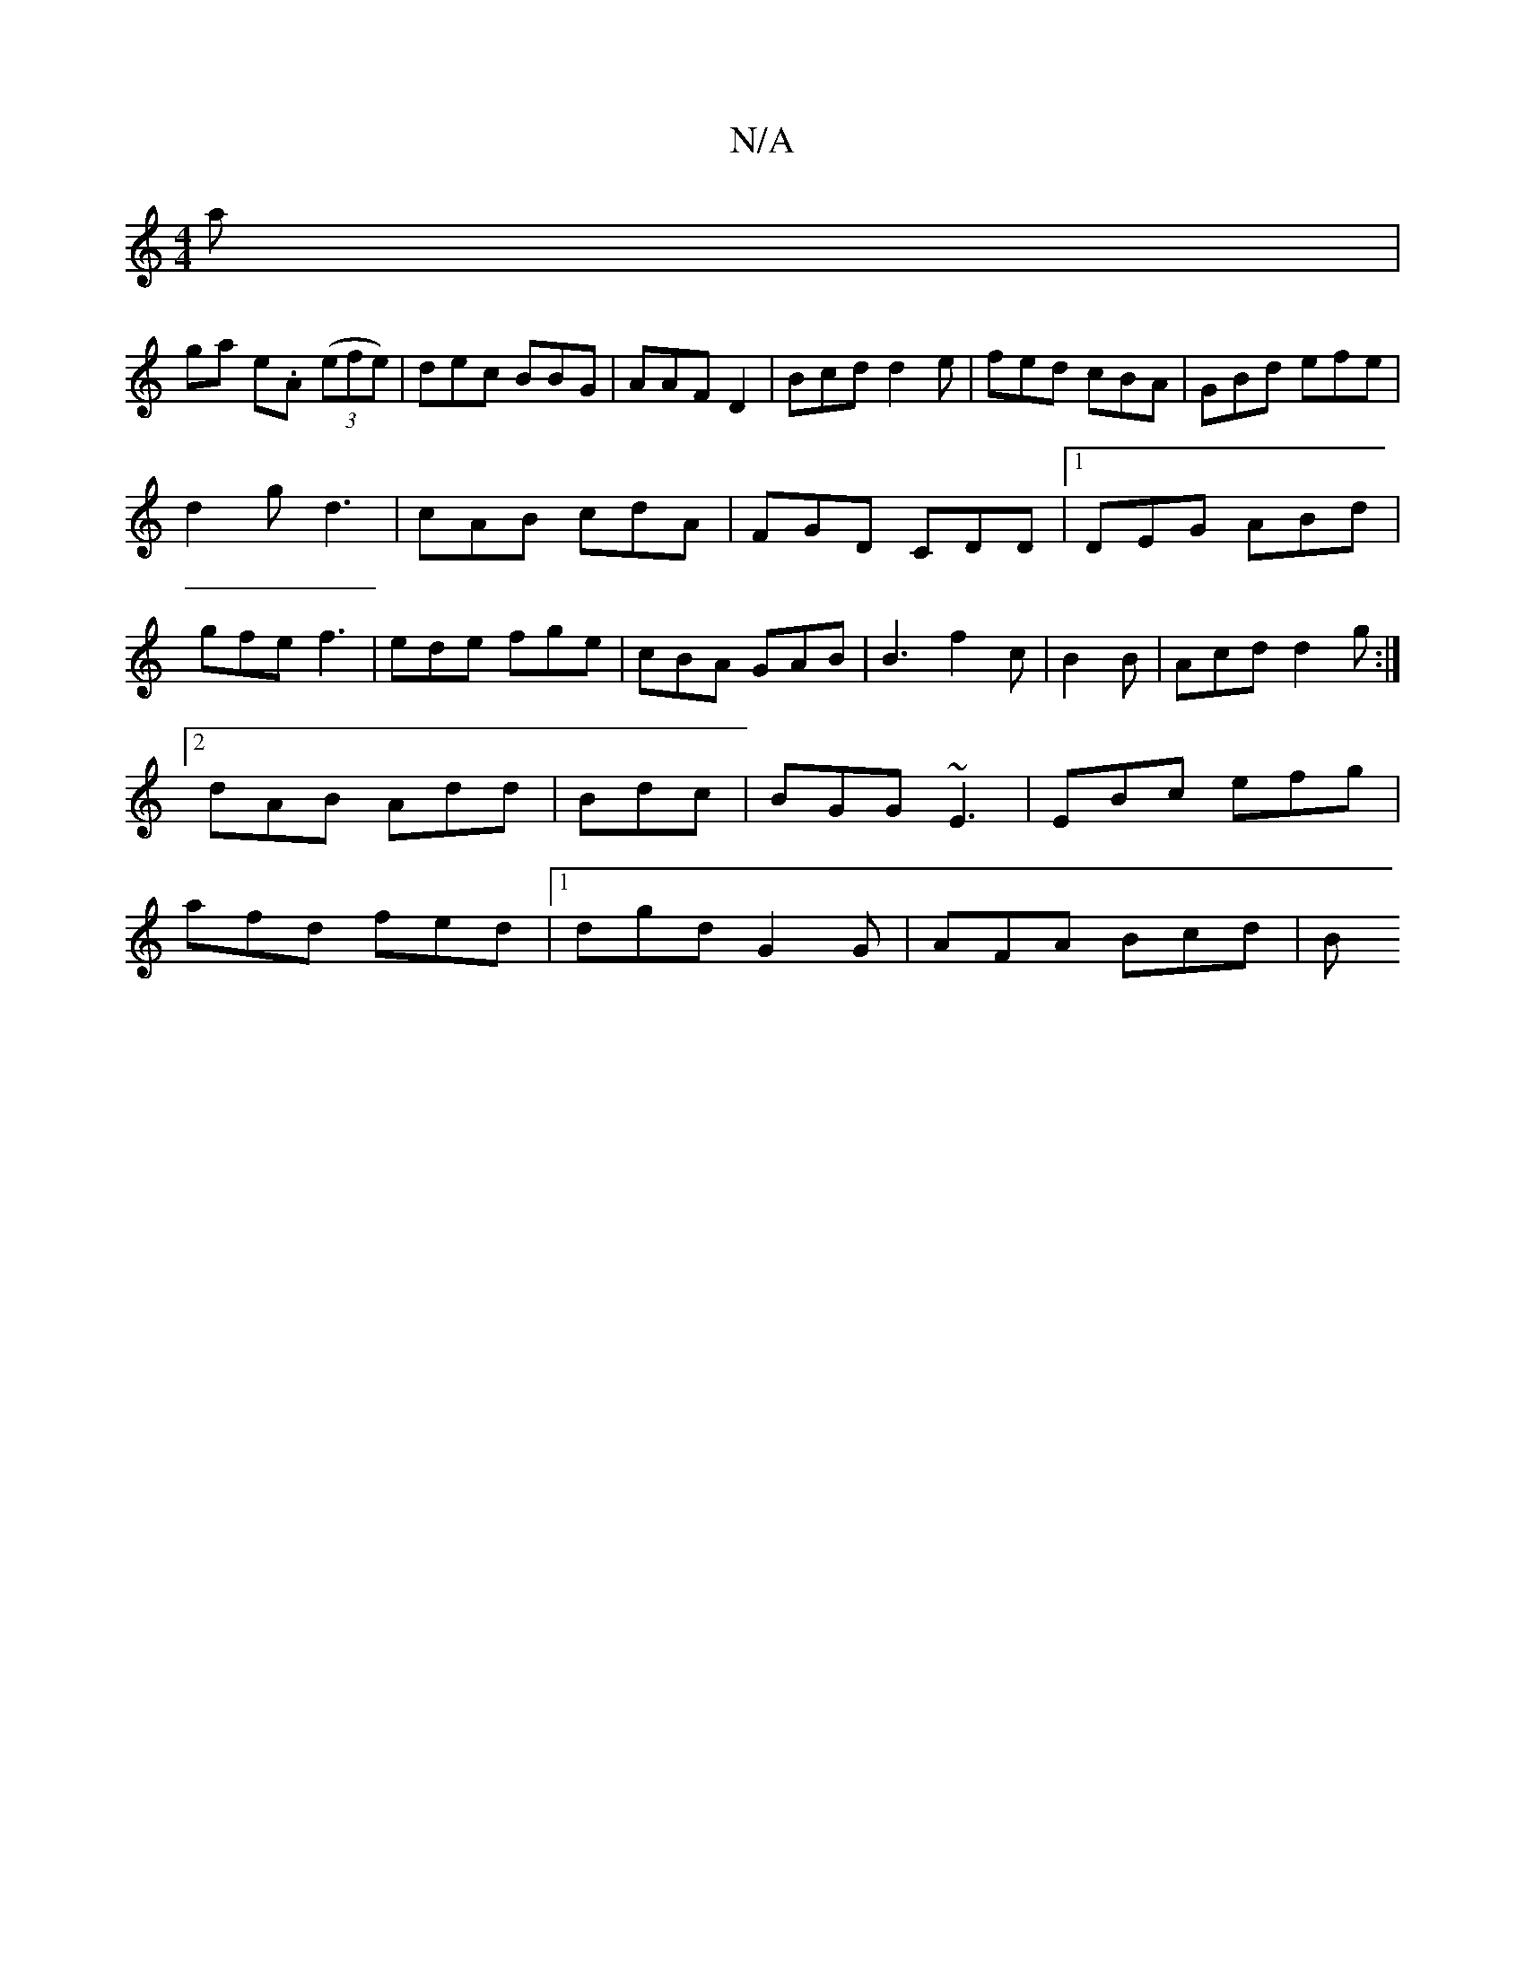 X:1
T:N/A
M:4/4
R:N/A
K:Cmajor
a|
ga e.A (3(efe)|dec BBG|AAF D2|Bcd d2e|fed cBA|GBd efe|
d2g d3 | cAB cdA | FGD CDD|1 DEG ABd|gfe f3|ede fge|cBA GAB|B3 f2c|B2 B | Acd d2g :|2 dAB Add|Bdc |BGG ~E3|EBc efg|afd fed|1 dgd G2G|AFA Bcd|B